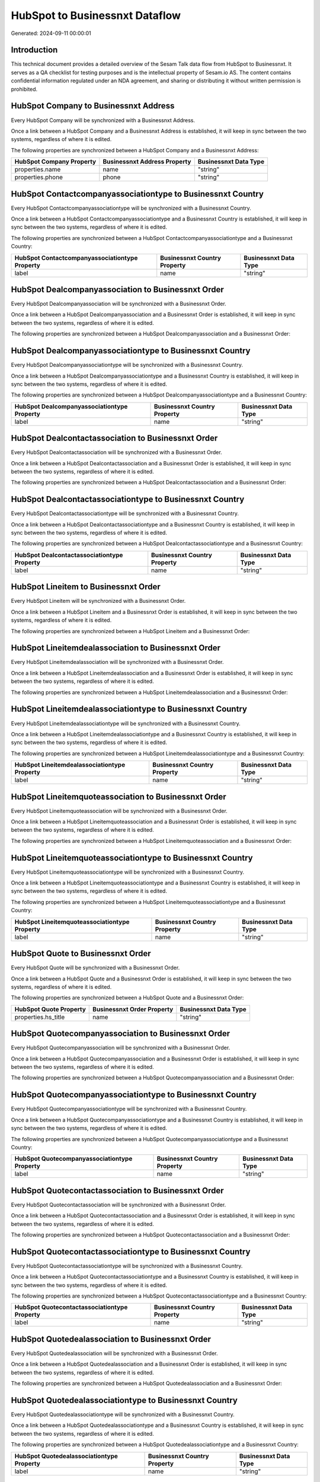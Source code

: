 ===============================
HubSpot to Businessnxt Dataflow
===============================

Generated: 2024-09-11 00:00:01

Introduction
------------

This technical document provides a detailed overview of the Sesam Talk data flow from HubSpot to Businessnxt. It serves as a QA checklist for testing purposes and is the intellectual property of Sesam.io AS. The content contains confidential information regulated under an NDA agreement, and sharing or distributing it without written permission is prohibited.

HubSpot Company to Businessnxt Address
--------------------------------------
Every HubSpot Company will be synchronized with a Businessnxt Address.

Once a link between a HubSpot Company and a Businessnxt Address is established, it will keep in sync between the two systems, regardless of where it is edited.

The following properties are synchronized between a HubSpot Company and a Businessnxt Address:

.. list-table::
   :header-rows: 1

   * - HubSpot Company Property
     - Businessnxt Address Property
     - Businessnxt Data Type
   * - properties.name
     - name
     - "string"
   * - properties.phone
     - phone
     - "string"


HubSpot Contactcompanyassociationtype to Businessnxt Country
------------------------------------------------------------
Every HubSpot Contactcompanyassociationtype will be synchronized with a Businessnxt Country.

Once a link between a HubSpot Contactcompanyassociationtype and a Businessnxt Country is established, it will keep in sync between the two systems, regardless of where it is edited.

The following properties are synchronized between a HubSpot Contactcompanyassociationtype and a Businessnxt Country:

.. list-table::
   :header-rows: 1

   * - HubSpot Contactcompanyassociationtype Property
     - Businessnxt Country Property
     - Businessnxt Data Type
   * - label
     - name
     - "string"


HubSpot Dealcompanyassociation to Businessnxt Order
---------------------------------------------------
Every HubSpot Dealcompanyassociation will be synchronized with a Businessnxt Order.

Once a link between a HubSpot Dealcompanyassociation and a Businessnxt Order is established, it will keep in sync between the two systems, regardless of where it is edited.

The following properties are synchronized between a HubSpot Dealcompanyassociation and a Businessnxt Order:

.. list-table::
   :header-rows: 1

   * - HubSpot Dealcompanyassociation Property
     - Businessnxt Order Property
     - Businessnxt Data Type


HubSpot Dealcompanyassociationtype to Businessnxt Country
---------------------------------------------------------
Every HubSpot Dealcompanyassociationtype will be synchronized with a Businessnxt Country.

Once a link between a HubSpot Dealcompanyassociationtype and a Businessnxt Country is established, it will keep in sync between the two systems, regardless of where it is edited.

The following properties are synchronized between a HubSpot Dealcompanyassociationtype and a Businessnxt Country:

.. list-table::
   :header-rows: 1

   * - HubSpot Dealcompanyassociationtype Property
     - Businessnxt Country Property
     - Businessnxt Data Type
   * - label
     - name
     - "string"


HubSpot Dealcontactassociation to Businessnxt Order
---------------------------------------------------
Every HubSpot Dealcontactassociation will be synchronized with a Businessnxt Order.

Once a link between a HubSpot Dealcontactassociation and a Businessnxt Order is established, it will keep in sync between the two systems, regardless of where it is edited.

The following properties are synchronized between a HubSpot Dealcontactassociation and a Businessnxt Order:

.. list-table::
   :header-rows: 1

   * - HubSpot Dealcontactassociation Property
     - Businessnxt Order Property
     - Businessnxt Data Type


HubSpot Dealcontactassociationtype to Businessnxt Country
---------------------------------------------------------
Every HubSpot Dealcontactassociationtype will be synchronized with a Businessnxt Country.

Once a link between a HubSpot Dealcontactassociationtype and a Businessnxt Country is established, it will keep in sync between the two systems, regardless of where it is edited.

The following properties are synchronized between a HubSpot Dealcontactassociationtype and a Businessnxt Country:

.. list-table::
   :header-rows: 1

   * - HubSpot Dealcontactassociationtype Property
     - Businessnxt Country Property
     - Businessnxt Data Type
   * - label
     - name
     - "string"


HubSpot Lineitem to Businessnxt Order
-------------------------------------
Every HubSpot Lineitem will be synchronized with a Businessnxt Order.

Once a link between a HubSpot Lineitem and a Businessnxt Order is established, it will keep in sync between the two systems, regardless of where it is edited.

The following properties are synchronized between a HubSpot Lineitem and a Businessnxt Order:

.. list-table::
   :header-rows: 1

   * - HubSpot Lineitem Property
     - Businessnxt Order Property
     - Businessnxt Data Type


HubSpot Lineitemdealassociation to Businessnxt Order
----------------------------------------------------
Every HubSpot Lineitemdealassociation will be synchronized with a Businessnxt Order.

Once a link between a HubSpot Lineitemdealassociation and a Businessnxt Order is established, it will keep in sync between the two systems, regardless of where it is edited.

The following properties are synchronized between a HubSpot Lineitemdealassociation and a Businessnxt Order:

.. list-table::
   :header-rows: 1

   * - HubSpot Lineitemdealassociation Property
     - Businessnxt Order Property
     - Businessnxt Data Type


HubSpot Lineitemdealassociationtype to Businessnxt Country
----------------------------------------------------------
Every HubSpot Lineitemdealassociationtype will be synchronized with a Businessnxt Country.

Once a link between a HubSpot Lineitemdealassociationtype and a Businessnxt Country is established, it will keep in sync between the two systems, regardless of where it is edited.

The following properties are synchronized between a HubSpot Lineitemdealassociationtype and a Businessnxt Country:

.. list-table::
   :header-rows: 1

   * - HubSpot Lineitemdealassociationtype Property
     - Businessnxt Country Property
     - Businessnxt Data Type
   * - label
     - name
     - "string"


HubSpot Lineitemquoteassociation to Businessnxt Order
-----------------------------------------------------
Every HubSpot Lineitemquoteassociation will be synchronized with a Businessnxt Order.

Once a link between a HubSpot Lineitemquoteassociation and a Businessnxt Order is established, it will keep in sync between the two systems, regardless of where it is edited.

The following properties are synchronized between a HubSpot Lineitemquoteassociation and a Businessnxt Order:

.. list-table::
   :header-rows: 1

   * - HubSpot Lineitemquoteassociation Property
     - Businessnxt Order Property
     - Businessnxt Data Type


HubSpot Lineitemquoteassociationtype to Businessnxt Country
-----------------------------------------------------------
Every HubSpot Lineitemquoteassociationtype will be synchronized with a Businessnxt Country.

Once a link between a HubSpot Lineitemquoteassociationtype and a Businessnxt Country is established, it will keep in sync between the two systems, regardless of where it is edited.

The following properties are synchronized between a HubSpot Lineitemquoteassociationtype and a Businessnxt Country:

.. list-table::
   :header-rows: 1

   * - HubSpot Lineitemquoteassociationtype Property
     - Businessnxt Country Property
     - Businessnxt Data Type
   * - label
     - name
     - "string"


HubSpot Quote to Businessnxt Order
----------------------------------
Every HubSpot Quote will be synchronized with a Businessnxt Order.

Once a link between a HubSpot Quote and a Businessnxt Order is established, it will keep in sync between the two systems, regardless of where it is edited.

The following properties are synchronized between a HubSpot Quote and a Businessnxt Order:

.. list-table::
   :header-rows: 1

   * - HubSpot Quote Property
     - Businessnxt Order Property
     - Businessnxt Data Type
   * - properties.hs_title
     - name
     - "string"


HubSpot Quotecompanyassociation to Businessnxt Order
----------------------------------------------------
Every HubSpot Quotecompanyassociation will be synchronized with a Businessnxt Order.

Once a link between a HubSpot Quotecompanyassociation and a Businessnxt Order is established, it will keep in sync between the two systems, regardless of where it is edited.

The following properties are synchronized between a HubSpot Quotecompanyassociation and a Businessnxt Order:

.. list-table::
   :header-rows: 1

   * - HubSpot Quotecompanyassociation Property
     - Businessnxt Order Property
     - Businessnxt Data Type


HubSpot Quotecompanyassociationtype to Businessnxt Country
----------------------------------------------------------
Every HubSpot Quotecompanyassociationtype will be synchronized with a Businessnxt Country.

Once a link between a HubSpot Quotecompanyassociationtype and a Businessnxt Country is established, it will keep in sync between the two systems, regardless of where it is edited.

The following properties are synchronized between a HubSpot Quotecompanyassociationtype and a Businessnxt Country:

.. list-table::
   :header-rows: 1

   * - HubSpot Quotecompanyassociationtype Property
     - Businessnxt Country Property
     - Businessnxt Data Type
   * - label
     - name
     - "string"


HubSpot Quotecontactassociation to Businessnxt Order
----------------------------------------------------
Every HubSpot Quotecontactassociation will be synchronized with a Businessnxt Order.

Once a link between a HubSpot Quotecontactassociation and a Businessnxt Order is established, it will keep in sync between the two systems, regardless of where it is edited.

The following properties are synchronized between a HubSpot Quotecontactassociation and a Businessnxt Order:

.. list-table::
   :header-rows: 1

   * - HubSpot Quotecontactassociation Property
     - Businessnxt Order Property
     - Businessnxt Data Type


HubSpot Quotecontactassociationtype to Businessnxt Country
----------------------------------------------------------
Every HubSpot Quotecontactassociationtype will be synchronized with a Businessnxt Country.

Once a link between a HubSpot Quotecontactassociationtype and a Businessnxt Country is established, it will keep in sync between the two systems, regardless of where it is edited.

The following properties are synchronized between a HubSpot Quotecontactassociationtype and a Businessnxt Country:

.. list-table::
   :header-rows: 1

   * - HubSpot Quotecontactassociationtype Property
     - Businessnxt Country Property
     - Businessnxt Data Type
   * - label
     - name
     - "string"


HubSpot Quotedealassociation to Businessnxt Order
-------------------------------------------------
Every HubSpot Quotedealassociation will be synchronized with a Businessnxt Order.

Once a link between a HubSpot Quotedealassociation and a Businessnxt Order is established, it will keep in sync between the two systems, regardless of where it is edited.

The following properties are synchronized between a HubSpot Quotedealassociation and a Businessnxt Order:

.. list-table::
   :header-rows: 1

   * - HubSpot Quotedealassociation Property
     - Businessnxt Order Property
     - Businessnxt Data Type


HubSpot Quotedealassociationtype to Businessnxt Country
-------------------------------------------------------
Every HubSpot Quotedealassociationtype will be synchronized with a Businessnxt Country.

Once a link between a HubSpot Quotedealassociationtype and a Businessnxt Country is established, it will keep in sync between the two systems, regardless of where it is edited.

The following properties are synchronized between a HubSpot Quotedealassociationtype and a Businessnxt Country:

.. list-table::
   :header-rows: 1

   * - HubSpot Quotedealassociationtype Property
     - Businessnxt Country Property
     - Businessnxt Data Type
   * - label
     - name
     - "string"


HubSpot Quotequotetemplateassociation to Businessnxt Order
----------------------------------------------------------
Every HubSpot Quotequotetemplateassociation will be synchronized with a Businessnxt Order.

Once a link between a HubSpot Quotequotetemplateassociation and a Businessnxt Order is established, it will keep in sync between the two systems, regardless of where it is edited.

The following properties are synchronized between a HubSpot Quotequotetemplateassociation and a Businessnxt Order:

.. list-table::
   :header-rows: 1

   * - HubSpot Quotequotetemplateassociation Property
     - Businessnxt Order Property
     - Businessnxt Data Type


HubSpot Quotequotetemplateassociationtype to Businessnxt Country
----------------------------------------------------------------
Every HubSpot Quotequotetemplateassociationtype will be synchronized with a Businessnxt Country.

Once a link between a HubSpot Quotequotetemplateassociationtype and a Businessnxt Country is established, it will keep in sync between the two systems, regardless of where it is edited.

The following properties are synchronized between a HubSpot Quotequotetemplateassociationtype and a Businessnxt Country:

.. list-table::
   :header-rows: 1

   * - HubSpot Quotequotetemplateassociationtype Property
     - Businessnxt Country Property
     - Businessnxt Data Type
   * - label
     - name
     - "string"


HubSpot Account to Businessnxt Currency
---------------------------------------
Every HubSpot Account will be synchronized with a Businessnxt Currency.

Once a link between a HubSpot Account and a Businessnxt Currency is established, it will keep in sync between the two systems, regardless of where it is edited.

The following properties are synchronized between a HubSpot Account and a Businessnxt Currency:

.. list-table::
   :header-rows: 1

   * - HubSpot Account Property
     - Businessnxt Currency Property
     - Businessnxt Data Type
   * - accountType
     - isoCode
     - "string"


HubSpot Company to Businessnxt Country
--------------------------------------
Every HubSpot Company will be synchronized with a Businessnxt Country.

Once a link between a HubSpot Company and a Businessnxt Country is established, it will keep in sync between the two systems, regardless of where it is edited.

The following properties are synchronized between a HubSpot Company and a Businessnxt Country:

.. list-table::
   :header-rows: 1

   * - HubSpot Company Property
     - Businessnxt Country Property
     - Businessnxt Data Type
   * - properties.country
     - name
     - "string"
   * - properties.industry
     - name
     - "string"
   * - properties.state
     - name
     - "string"
   * - properties.type
     - name
     - "string"


HubSpot Deal to Businessnxt Currency
------------------------------------
Every HubSpot Deal will be synchronized with a Businessnxt Currency.

Once a link between a HubSpot Deal and a Businessnxt Currency is established, it will keep in sync between the two systems, regardless of where it is edited.

The following properties are synchronized between a HubSpot Deal and a Businessnxt Currency:

.. list-table::
   :header-rows: 1

   * - HubSpot Deal Property
     - Businessnxt Currency Property
     - Businessnxt Data Type
   * - properties.deal_currency_code
     - isoCode
     - "string"


HubSpot Deal to Businessnxt Order
---------------------------------
When a HubSpot Deal has a 100% probability of beeing sold, it  will be synchronized with a Businessnxt Order.

Once a link between a HubSpot Deal and a Businessnxt Order is established, it will keep in sync between the two systems, regardless of where it is edited.

The following properties are synchronized between a HubSpot Deal and a Businessnxt Order:

.. list-table::
   :header-rows: 1

   * - HubSpot Deal Property
     - Businessnxt Order Property
     - Businessnxt Data Type
   * - properties.closedate
     - dueDate
     - "string"
   * - properties.closedate
     - orderDate
     - "string"
   * - properties.dealname
     - name
     - "string"


HubSpot Lineitem to Businessnxt Orderline
-----------------------------------------
Every HubSpot Lineitem will be synchronized with a Businessnxt Orderline.

Once a link between a HubSpot Lineitem and a Businessnxt Orderline is established, it will keep in sync between the two systems, regardless of where it is edited.

The following properties are synchronized between a HubSpot Lineitem and a Businessnxt Orderline:

.. list-table::
   :header-rows: 1

   * - HubSpot Lineitem Property
     - Businessnxt Orderline Property
     - Businessnxt Data Type


HubSpot Product to Businessnxt Product
--------------------------------------
Every HubSpot Product will be synchronized with a Businessnxt Product.

Once a link between a HubSpot Product and a Businessnxt Product is established, it will keep in sync between the two systems, regardless of where it is edited.

The following properties are synchronized between a HubSpot Product and a Businessnxt Product:

.. list-table::
   :header-rows: 1

   * - HubSpot Product Property
     - Businessnxt Product Property
     - Businessnxt Data Type
   * - properties.description
     - description
     - "string"
   * - properties.price
     - priceQuantity
     - "string"

